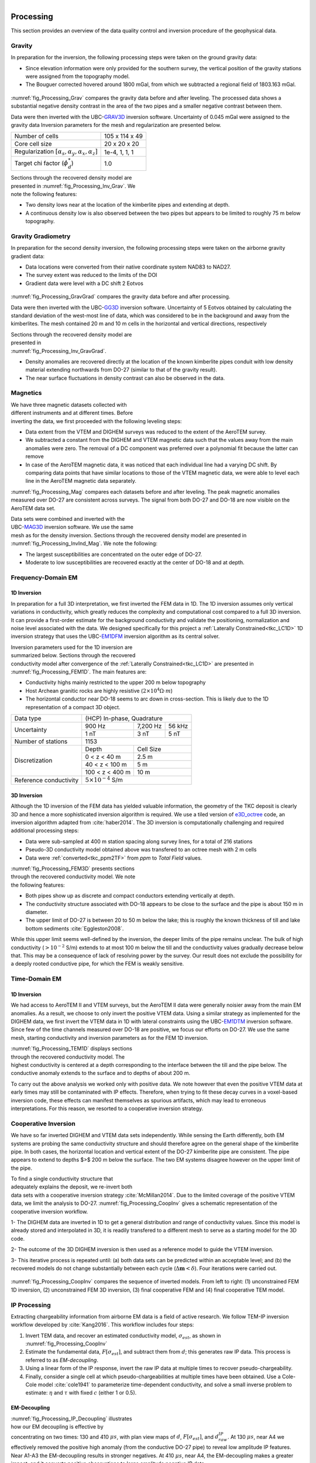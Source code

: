 .. _tkc_processing:

.. figure:: images/TKC_7Steps_Processing.png
    :align: right
    :figwidth: 30%


Processing
==========

This section provides an overview of the data quality control and inversion
procedure of the geophysical data.

Gravity
-------

In preparation for the inversion, the following processing steps were taken
on the ground gravity data:

- Since elevation information were only provided for the southern survey, the
  vertical position of the gravity stations were assigned from the topography
  model.

- The Bouguer corrected hovered around 1800 mGal, from which we subtracted a
  regional field of 1803.163 mGal.

.. figure:: images/Processing_Grav.png
    :align: center
    :figwidth: 75%
    :name: fig_Processing_Grav

:numref:`fig_Processing_Grav` compares the gravity data before and after
leveling. The processed data shows a substantial negative density contrast in
the area of the two pipes and a smaller negative contrast between them.


Data were then inverted with the UBC-`GRAV3D`_ inversion software. Uncertainty
of 0.045 mGal were assigned to the gravity data Inversion parameters for the
mesh and regularization are presented below.

+--------------------------------------------------------------+-----------------+
| Number of cells                                              | 105 x 114 x 49  |
+--------------------------------------------------------------+-----------------+
| Core cell size                                               | 20 x 20 x 20    |
+--------------------------------------------------------------+-----------------+
| Regularization :math:`[\alpha_s,\alpha_y,\alpha_x,\alpha_z]` | 1e-4, 1, 1, 1   |
+--------------------------------------------------------------+-----------------+
| Target chi factor (:math:`\phi_d^*`)                         | 1.0             |
+--------------------------------------------------------------+-----------------+

.. figure:: images/gravFinalCrop.png
    :align: right
    :figwidth: 50%
    :name: fig_Processing_Inv_Grav


Sections through the recovered density model are presented in
:numref:`fig_Processing_Inv_Grav`. We note the following features:

- Two density lows near at the
  location of the kimberlite pipes and extending at depth.

- A continuous density low is also observed between the two pipes but appears
  to be limited to roughly 75 m below topography.

.. _GRAV3D: http://grav3d.readthedocs.io/en/latest/


Gravity Gradiometry
-------------------

In preparation for the second density inversion, the following processing steps were taken
on the airborne gravity gradient data:

- Data locations were converted from their native coordinate system NAD83 to NAD27.

- The survey extent was reduced to the limits of the DOI

- Gradient data were level with a DC shift 2 Eotvos

.. figure:: images/ggData.png
    :align: center
    :figwidth: 75%
    :name: fig_Processing_GravGrad

:numref:`fig_Processing_GravGrad` compares the gravity data before and after
processing.

Data were then inverted with the UBC-`GG3D`_ inversion software. Uncertainty
of 5 Eotvos obtained by calculating the standard deviation of the west-most
line of data, which was considered to be in the background and away from the
kimberlites. The mesh contained 20 m and 10 m cells in the horizontal and
vertical directions, respectively


.. figure:: images/ggFinalCrop.png
    :align: right
    :figwidth: 50%
    :name: fig_Processing_Inv_GravGrad


Sections through the recovered density model are presented in
:numref:`fig_Processing_Inv_GravGrad`.

- Density anomalies are recovered directly at the location of the known
  kimberlite pipes conduit with low density material extending northwards from
  DO-27 (similar to that of the gravity result).

- The near surface fluctuations in density contrast can also be observed in
  the data.


.. _GG3D: http://gg3d.readthedocs.io/en/latest/


Magnetics
---------

.. figure:: images/Processing_Mag.png
    :align: right
    :figwidth: 50%
    :name: fig_Processing_Mag

We have three magnetic datasets collected with different instruments and at
different times. Before inverting the data, we first proceeded with the
following leveling steps:

- Data extent from the VTEM and DIGHEM surveys was reduced to the extent of
  the AeroTEM survey.

- We subtracted a constant from the DIGHEM and VTEM magnetic data such that
  the values away from the main anomalies were zero. The removal of a DC
  component was preferred over a polynomial fit because the latter can remove

- In case of the AeroTEM magnetic data, it was noticed that each individual
  line had a varying DC shift. By comparing data points that have similar
  locations to those of the VTEM magnetic data, we were able to level each line
  in the AeroTEM magnetic data separately.

:numref:`fig_Processing_Mag` compares each datasets before and after leveling.
The peak magnetic anomalies measured over DO-27 are consistent across surveys.
The signal from both DO-27 and DO-18 are now visible on the AeroTEM data set.

.. figure:: images/vtemIndCrop.png
    :align: right
    :figwidth: 50%
    :name: fig_Processing_InvInd_Mag

Data sets were combined and inverted with the UBC-`MAG3D`_ inversion software.
We use the same mesh as for the density inversion. Sections through the
recovered density model are presented in :numref:`fig_Processing_InvInd_Mag`.
We note the following:

- The largest susceptibilities are concentrated on the outer edge of DO-27.

- Moderate to low susceptibilities are recovered exactly at the center of
  DO-18 and at depth.


.. _MAG3D: http://mag3d.readthedocs.io/en/latest/


Frequency-Domain EM
-------------------

1D Inversion
""""""""""""

In preparation for a full 3D interpretation, we first inverted the FEM data in
1D. The 1D inversion assumes only vertical variations in conductivity, which
greatly reduces the complexity and computational cost compared to a full 3D
inversion. It can provide a first-order estimate for the background
conductivity and validate the positioning, normalization and noise level
associated with the data. We designed specifically for this project a
:ref:`Laterally Constrained<tkc_LC1D>` 1D inversion strategy that uses the
UBC-`EM1DFM`_ inversion algorithm as its central solver.

.. figure:: images/Processing_FEM1D.png
    :align: right
    :figwidth: 50%
    :name: fig_Processing_FEM1D

Inversion parameters used for the 1D inversion are summarized below. Sections
through the recovered conductivity model after convergence of the
:ref:`Laterally Constrained<tkc_LC1D>` are presented in
:numref:`fig_Processing_FEM1D`. The main features are:

- Conductivity highs mainly restricted to the upper 200 m below topography

- Host Archean granitic rocks are highly resistive (:math:`2 \times 10^{4} \Omega \cdot m`)

- The horizontal conductor near DO-18 seems to arc down in cross-section. This is likely due to the 1D representation of a compact 3D object.

+----------------------+----------------------------------+
| Data type            |       (HCP) In-phase, Quadrature |
+----------------------+---------------+---------+--------+
| Uncertainty          |   900 Hz      | 7,200 Hz| 56 kHz |
|                      +---------------+---------+--------+
|                      | 1 nT          | 3 nT    | 5 nT   |
+----------------------+---------------+---------+--------+
| Number of stations   | 1153                             |
+----------------------+---------------+------------------+
| Discretization       |   Depth       | Cell Size        |
|                      +---------------+------------------+
|                      | 0 < z < 40 m  | 2.5 m            |
|                      +---------------+------------------+
|                      | 40 < z < 100 m| 5 m              |
|                      +---------------+------------------+
|                      |100 < z < 400 m| 10 m             |
+----------------------+---------------+------------------+
|Reference conductivity|  :math:`5 \times 10^{-4}` S/m    |
+----------------------+---------------+------------------+


.. _EM1DFM: https://gif.eos.ubc.ca/sites/default/files/EM1DFM_manual.pdf


3D Inversion
""""""""""""

Although the 1D inversion of the FEM data has yielded valuable information,
the geometry of the TKC deposit is clearly 3D and hence a more sophisticated
inversion algorithm is required. We use a tiled
version of `e3D_octree`_ code, an inversion algorithm adapted from
:cite:`haber2014`. The 3D inversion is
computationally challenging and required additional processing steps:

- Data were sub-sampled at 400 m station spacing along survey lines, for a total of 216 stations

- Pseudo-3D conductivity model obtained above was transfered to an octree mesh with 2 m cells

- Data were :ref:`converted<tkc_ppm2TF>` from *ppm* to *Total Field* values.

.. figure:: images/Processing_FEM3D.png
    :align: right
    :figwidth: 50%
    :name: fig_Processing_FEM3D

:numref:`fig_Processing_FEM3D` presents sections through the recovered
conductivity model. We note the following features:

- Both pipes show up as discrete and compact conductors extending vertically
  at depth.

- The conductivity structure associated with DO-18 appears to be close to the
  surface and the pipe is about 150 m in diameter.

- The upper limit of DO-27 is between 20 to 50 m below the lake; this is
  roughly the known thickness of till and lake bottom sediments
  :cite:`Eggleston2008`.

While this upper limit seems well-defined by the inversion, the deeper limits
of the pipe remains unclear. The bulk of high conductivity (:math:`>10^{-2}`
S/m) extends to at most 100 m below the till and the conductivity values
gradually decrease below that. This may be a consequence of lack of resolving
power by the survey.   Our result does not exclude the possibility for a
deeply rooted conductive pipe, for which the FEM is weakly sensitive.

.. _e3D_octree: https://gif.eos.ubc.ca/sites/default/files/e3d_octree_manual.pdf

Time-Domain EM
--------------

1D Inversion
""""""""""""

We had access to AeroTEM II and VTEM surveys, but the AeroTEM II data were
generally noisier away from the main EM anomalies. As a result, we choose to
only invert the positive VTEM data.  Using a similar strategy as implemented
for the DIGHEM data, we first invert the VTEM data in 1D with lateral
constraints using the UBC-`EM1DTM`_ inversion software. Since few of the time
channels measured over DO-18 are positive, we focus our efforts on DO-27. We
use the same mesh, starting conductivity and inversion parameters as for the
FEM 1D inversion.

.. figure:: images/Processing_TEM1D.png
    :align: right
    :figwidth: 50%
    :name: fig_Processing_TEM1D

:numref:`fig_Processing_TEM1D` displays sections
through the recovered conductivity model. The highest conductivity is centered
at a depth corresponding to the interface between the till and the pipe below.
The conductive anomaly extends to the surface and to depths of about 200 m.


To carry out the above analysis we worked only with positive data. We note
however that even the positive VTEM data at early times may still be
contaminated with IP effects. Therefore, when trying to fit these decay curves
in a voxel-based inversion code, these effects can manifest themselves as
spurious artifacts, which may lead to erroneous interpretations. For this
reason, we resorted to a cooperative inversion strategy.

.. _EM1DTM: https://gif.eos.ubc.ca/sites/default/files/EM1DTM_manual.pdf

Cooperative Inversion
---------------------

We have so far inverted DIGHEM and VTEM data sets independently.  While
sensing the Earth differently, both EM systems are probing the same
conductivity structure and should therefore agree on the general shape of the
kimberlite pipe. In both cases, the horizontal location and vertical extent of
the DO-27 kimberlite pipe are consistent. The pipe appears to extend to depths
$>$ 200 m below the surface. The two EM systems disagree however on the upper
limit of the pipe.

.. figure:: images/Processing_CoopAlgo.png
    :align: right
    :figwidth: 50%
    :name: fig_Processing_CoopAlgo

To find a single conductivity structure that adequately explains the deposit,
we re-invert both data sets with a cooperative inversion strategy
:cite:`McMillan2014`. Due to the limited coverage of the positive VTEM data,
we limit the analysis to DO-27. :numref:`fig_Processing_CoopInv` gives a
schematic representation of the cooperative inversion workflow.

1- The DIGHEM data are inverted in 1D to get a general distribution and range
of conductivity values. Since this model is already stored and interpolated in
3D, it is readily transfered to a different mesh to serve as a starting model
for the 3D code.

2- The outcome of the 3D DIGHEM inversion is then used as a
reference model to guide the VTEM inversion.

3- This iterative process is repeated until: (a) both data sets can be
predicted within an acceptable level; and (b) the recovered models do not
change substantially between each cycle (:math:`\Delta \mathbf{m} < \delta`). Four
iterations were carried out.


.. figure:: images/Processing_CoopInv.png
    :align: center
    :figwidth: 100%
    :name: fig_Processing_CoopInv

:numref:`fig_Processing_CoopInv` compares the sequence of inverted models.
From left to right: (1) unconstrained FEM 1D inversion, (2) unconstrained FEM
3D inversion, (3) final cooperative  FEM and (4) final cooperative  TEM model.


IP Processing
-------------

Extracting chargeability information from airborne EM data is a field of
active research. We follow TEM-IP inversion workflow developed by
:cite:`Kang2016`. This workflow includes four steps:


1) Invert TEM data, and recover an estimated conductivity model,
   :math:`\sigma_{est}`, as shown in :numref:`fig_Processing_CoopInv`

2) Estimate the fundamental data, :math:`F[\sigma_{est}]`, and  subtract them from :math:`d`;
   this generates raw IP data. This process is referred to as *EM-decoupling*.

3) Using a linear form of the IP response, invert the raw IP data at multiple
   times to recover pseudo-chargeability.

4) Finally, consider a single cell at which pseudo-chargeabilities at multiple
   times have been obtained. Use a Cole-Cole model :cite:`cole1941` to parameterize
   time-dependent conductivity, and solve a small inverse problem to estimate:
   :math:`\eta` and :math:`\tau` with fixed :math:`c` (either 1 or 0.5).


EM-Decoupling
"""""""""""""

.. figure:: images/Processing_IP_Decoupling.png
    :align: right
    :figwidth: 50%
    :name: fig_Processing_IP_Decoupling

:numref:`fig_Processing_IP_Decoupling` illustrates how our EM decoupling is effective  by concentrating on two
times: 130 and 410 :math:`\mu s`, with plan view  maps of :math:`d`, :math:`F[\sigma_{est}]`, and
:math:`d^{IP}_{raw}`. At 130 :math:`\mu s`, near A4 we effectively removed the positive
high anomaly (from the conductive DO-27 pipe) to reveal low amplitude IP
features. Near A1-A3 the EM-decoupling results in stronger negatives. At 410
:math:`\mu s`, near A4, the EM-decoupling makes a greater impact, and it converts
positive observations to large amplitude negative IP data.

IP Inversion
""""""""""""

Having separated the EM and IP signals in the VTEM data, the obtained
:math:`d^{IP}_{raw}` at each time channel can now be inverted to recover at a 3D
pseudo-chargeability. The inversion is carried out for all time channels as prescribed in :cite:`Kang2016`.

.. figure:: images/Processing_IP_Model.png
    :align: right
    :figwidth: 50%
    :name: fig_Processing_IP_Model

:numref:`fig_Processing_IP_Model` presents the recovered pseudo-
chargeabilities at two time channels: 130 and 410 :math:`\mu s`.

- Four chargeable bodies are imaged close to the four IP anomalies, A1-A4,
  that were previously recognized.

- At 130 :math:`\mu s` three chargeable bodies close to A1,A2, and A3 are
  recovered, but none at A4 (DO-27).

- At 410 :math:`\mu s`, a chargeable body is imaged close to A4

These distinct chargeable features reflect the different time
decays associated with the IP signals: A1-A3 decay faster than A4.


Extracting intrinsic IP parameters
""""""""""""""""""""""""""""""""""

We have recovered a distribution of pseudo-chargeability values at multiple
times and we now wish to use those results to extract intrinsic information
about the polarization parameters of the kimberlites. We use a :ref:`Cole-
Cole<electrical_conductivity_lab_setup_measurements>` model to characterize the
time-dependent conductivity which can be expressed as:

:math:`\sigma(s) = \sigma_{\infty} - \frac{\sigma_{\infty} \eta}{1+(1-\eta)(s\tau)^c}`

where :math:`\sigma_{\infty}` is conductivity at infinite frequency (S/m),
:math:`\eta` is chargeability, :math:`\tau` is time constant (s), :math:`c` is
frequency dependency. In our analyses, :math:`\sigma_{\infty}` and :math:`c`
are assumed to be known, hence we are only estimating the chargeability
(:math:`\eta`) and time constant (:math:`\tau`) in the inversion.

.. figure:: images/Processing_IP_Parameters.png
    :align: right
    :figwidth: 50%
    :name: Processing_IP_Parameters

:numref:`Processing_IP_Parameters` presents a cross-plot of the recovered
chargeability (:math:`\eta`) and time constant (:math:`\tau`) for the cells close to A1-A4 anomalies.

- A4 can easily be distinguished from others by :math:`\tau`
- A1 and A3 can be differentiated by :math:`\eta` and perhaps by :math:`\tau`
- The distinction between A1 and A2 is subtle, but it may be possible based upon  :math:`\tau` values



